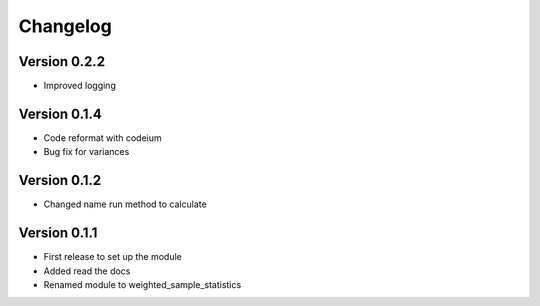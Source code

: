 =========
Changelog
=========

Version 0.2.2
=============
- Improved logging

Version 0.1.4
=============
- Code reformat with codeium
- Bug fix for variances

Version 0.1.2
=============
- Changed name run method to calculate

Version 0.1.1
=============

- First release to set up the module
- Added read the docs
- Renamed module to weighted_sample_statistics
